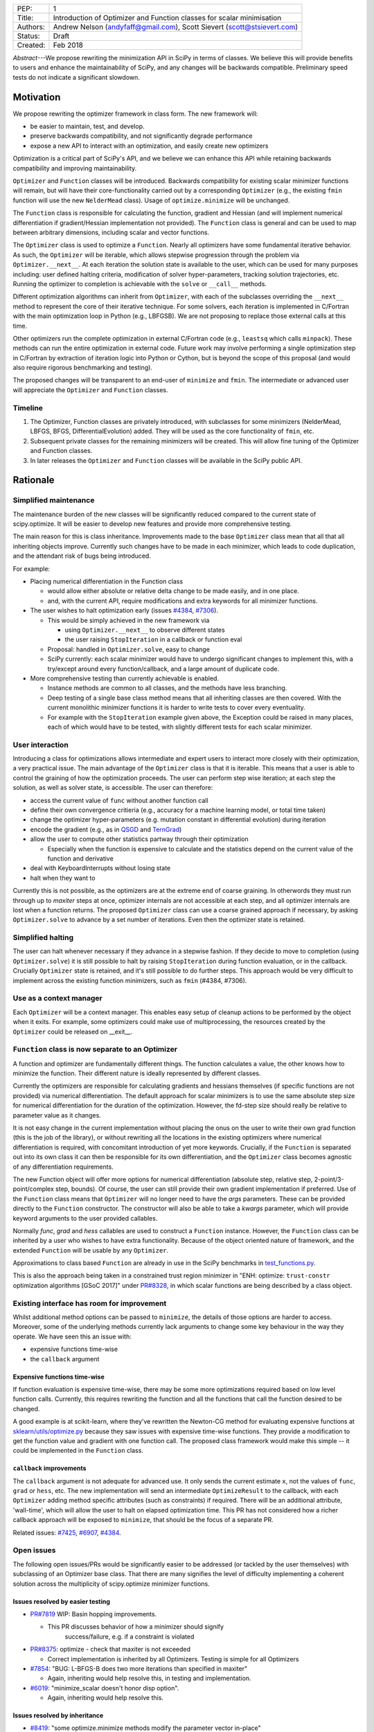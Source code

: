 
+----------+------------------------------------------------------------------------+
| PEP:     |  1                                                                     |
+----------+------------------------------------------------------------------------+
| Title:   | Introduction of Optimizer and Function classes for scalar minimisation |
+----------+------------------------------------------------------------------------+
| Authors: | Andrew Nelson (andyfaff@gmail.com),                                    |
|          | Scott Sievert (scott@stsievert.com)                                    |
+----------+------------------------------------------------------------------------+
| Status:  | Draft                                                                  |
+----------+------------------------------------------------------------------------+
| Created: | Feb 2018                                                               |
+----------+------------------------------------------------------------------------+


*Abstract*---We propose rewriting the minimization API in SciPy in terms of
classes. We believe this will provide benefits to users and enhance the
maintainability of SciPy, and any changes will be backwards compatible.
Preliminary speed tests do not indicate a significant slowdown.

Motivation
==========

We propose rewriting the optimizer framework in class form. The new framework
will:

- be easier to maintain, test, and develop.
- preserve backwards compatibility, and not significantly degrade
  performance
- expose a new API to interact with an optimization, and easily create new
  optimizers

Optimization is a critical part of SciPy's API, and we believe we can enhance
this API while retaining backwards compatibility and improving maintainability.

``Optimizer`` and ``Function`` classes will be introduced. Backwards
compatibility for existing scalar minimizer functions will remain, but will
have their core-functionality carried out by a corresponding ``Optimizer``
(e.g., the existing ``fmin`` function will use the new ``NelderMead`` class).
Usage of ``optimize.minimize`` will be unchanged.

The ``Function`` class is responsible for calculating the function, gradient
and Hessian (and will implement numerical differentiation if gradient/Hessian
implementation not provided). The ``Function`` class is general and can be used
to map between arbitrary dimensions, including scalar and vector functions.

The ``Optimizer`` class is used to optimize a ``Function``. Nearly all
optimizers have some fundamental iterative behavior. As such, the ``Optimizer``
will be iterable, which allows stepwise progression through the problem via
``Optimizer.__next__``. At each iteration the solution state is available to
the user, which can be used for many purposes including: user defined halting
criteria, modification of solver hyper-parameters, tracking solution
trajectories, etc. Running the optimizer to completion is achievable with the
``solve`` or ``__call__`` methods.

Different optimization algorithms can inherit from ``Optimizer``, with each of
the subclasses overriding the ``__next__`` method to represent the core of their
iterative technique. For some solvers, each iteration is implemented in
C/Fortran with the main optimization loop in Python (e.g., LBFGSB). We are not
proposing to replace those external calls at this time.

Other optimizers run the complete optimization in external C/Fortran code
(e.g., ``leastsq`` which calls ``minpack``). These methods can run the entire
optimization in external code. Future work may involve performing a single
optimization step in C/Fortran by extraction of iteration logic into Python or
Cython, but is beyond the scope of this proposal (and would also require
rigorous benchmarking and testing).

The proposed changes will be transparent to an end-user of ``minimize`` and
``fmin``. The intermediate or advanced user will appreciate the ``Optimizer``
and ``Function`` classes.

Timeline
--------

1. The Optimizer, Function classes are privately introduced, with subclasses
   for some minimizers (NelderMead, LBFGS, BFGS, DifferentialEvolution) added.
   They will be used as the core functionality of ``fmin``, etc.
2. Subsequent private classes for the remaining minimizers will be created.
   This will allow fine tuning of the Optimizer and Function classes.
3. In later releases the ``Optimizer`` and ``Function`` classes will be
   available in the SciPy public API.

Rationale
=========

Simplified maintenance
----------------------

The maintenance burden of the new classes will be significantly reduced compared
to the current state of scipy.optimize. It will be easier to develop new
features and provide more comprehensive testing.

The main reason for this is class inheritance. Improvements made to the base
``Optimizer`` class mean that all that all inheriting objects improve. Currently
such changes have to be made in each minimizer, which leads to code duplication,
and the attendant risk of bugs being introduced.

For example:

* Placing numerical differentiation in the Function class

  * would allow either absolute or relative delta change to be made easily,
    and in one place.

  * and, with the current API, require modifications and extra keywords for
    all minimizer functions.

* The user wishes to halt optimization early (issues `#4384
  <https://github.com/scipy/scipy/issues/4384>`_, `#7306
  <https://github.com/scipy/scipy/issues/7306>`_).

  * This would be simply achieved in the new framework via

    * using ``Optimizer.__next__`` to observe different states

    * the user raising ``StopIteration`` in a callback or function eval

  * Proposal: handled in ``Optimizer.solve``, easy to change

  * SciPy currently: each scalar minimizer would have to undergo significant
    changes to implement this, with a try/except around every
    function/callback, and a large amount of duplicate code.

* More comprehensive testing than currently achievable is enabled.

  * Instance methods are common to all classes, and the methods have less
    branching.

  * Deep testing of a single base class method means that all inheriting
    classes are then covered. With the current monolithic minimizer functions
    it is harder to write tests to cover every eventuality.

  * For example with the ``StopIteration`` example given above, the Exception
    could be raised in many places, each of which would have to be tested,
    with slightly different tests for each scalar minimizer.

User interaction
----------------

Introducing a class for optimizations allows intermediate and expert users
to interact more closely with their optimization, a very practical issue.
The main advantage of the ``Optimizer`` class is that it is iterable. This
means that a user is able to control the graining of how the optimization
proceeds. The user can perform step wise iteration; at each step the solution,
as well as solver state, is accessible. The user can therefore:

* access the current value of ``func`` without another function call

* define their own convergence critieria (e.g., accuracy for a
  machine learning model, or total time taken)

* change the optimizer hyper-parameters (e.g. mutation constant
  in differential evolution) during iteration

* encode the gradient (e.g., as in `QSGD`_ and `TernGrad`_)

* allow the user to compute other statistics partway through their
  optimization

  * Especially when the function is expensive to calculate and the
    statistics depend on the current value of the function and derivative

* deal with KeyboardInterrupts without losing state

* halt when they want to

Currently this is not possible, as the optimizers are at the extreme end of
coarse graining. In otherwords they must run through up to `maxiter` steps at
once, optimizer internals are not accessible at each step, and all optimizer
internals are lost when a function returns. The proposed ``Optimizer`` class
can use a coarse grained approach if necessary, by asking ``Optimizer.solve``
to advance by a set number of iterations. Even then the optimizer state is
retained.

.. _QSGD: https://arxiv.org/abs/1610.02132
.. _TernGrad: https://arxiv.org/pdf/1705.07878.pdf

Simplified halting
------------------
The user can halt whenever necessary if they advance in a stepwise fashion.
If they decide to move to completion (using ``Optimizer.solve``) it is still
possible to halt by raising ``StopIteration`` during function evaluation, or in
the callback. Crucially ``Optimizer`` state is retained, and it's still possible
to do further steps. This approach would be very difficult to implement across
the existing function minimizers, such as ``fmin`` (#4384, #7306).

Use as a context manager
------------------------

Each ``Optimizer`` will be a context manager. This enables easy setup of
cleanup actions to be performed by the object when it exits. For example,
some optimizers could make use of multiprocessing, the resources created by
the ``Optimizer`` could be released on __exit__.

``Function`` class is now separate to an Optimizer
--------------------------------------------------

A function and optimizer are fundamentally different things. The function
calculates a value, the other knows how to minimize the function. Their different
nature is ideally represented by different classes.

Currently the optimizers are responsible for calculating gradients and hessians
themselves (if specific functions are not provided) via numerical differentiation.
The default approach for scalar minimizers is to use the same absolute step size
for numerical differentiation for the duration of the optimization. However,
the fd-step size should really be relative to parameter value as it changes.

It is not easy change in the current implementation without placing the onus
on the user to write their own grad function (this is the job of the library),
or without rewriting all the locations in the existing optimizers where numerical
differentiation is required, with concomitant introduction of yet more keywords.
Crucially, if the ``Function`` is separated out into its own class it can then
be responsible for its own differentiation, and the ``Optimizer`` class becomes
agnostic of any differentiation requirements.

The new Function object will offer more options for numerical differentiation
(absolute step, relative step, 2-point/3-point/complex step, bounds). Of course,
the user can still provide their own gradient implementation if preferred.
Use of the ``Function`` class means that ``Optimizer`` will no longer need to have
the `args` parameters. These can be provided directly to the ``Function``
constructor. The constructor will also be able to take a `kwargs` parameter,
which will provide keyword arguments to the user provided callables.

Normally `func`, `grad` and `hess` callables are used to construct a ``Function``
instance. However, the ``Function`` class can be inherited by a user who wishes
to have extra functionality. Because of the object oriented nature of framework,
and the extended ``Function`` will be usable by any ``Optimizer``.

Approximations to class based ``Function`` are already in use in the SciPy
benchmarks in `test_functions.py`_.

.. _test_functions.py: https://github.com/scipy/scipy/blob/895a7741b12c2c3f816bfd27e5249468bea64a26/benchmarks/benchmarks/test_functions.py

This is also the approach being taken in a constrained trust region minimizer in
"ENH: optimize: ``trust-constr`` optimization algorithms [GSoC 2017]" under
`PR#8328`_, in which scalar functions are being described by a class object.

.. _PR#8328: https://github.com/scipy/scipy/pull/8328

Existing interface has room for improvement
-------------------------------------------

Whilst additional method options can be passed to ``minimize``, the details of
those options are harder to access. Moreover, some of the underlying methods
currently lack arguments to change some key behaviour in the way they operate.
We have seen this an issue with:

* expensive functions time-wise
* the ``callback`` argument

Expensive functions time-wise
"""""""""""""""""""""""""""""

If function evaluation is expensive time-wise, there may be some more
optimizations required based on low level function calls. Currently, this
requires rewriting the function and all the functions that call the function
desired to be changed.

A good example is at scikit-learn, where they've rewritten the Newton-CG method
for evaluating expensive functions at `sklearn/utils/optimize.py`_ because they
saw issues with expensive time-wise functions. They provide a modification to
get the function value and gradient with one function call. The proposed class
framework would make this simple -- it could be implemented in the ``Function``
class.

.. _sklearn/utils/optimize.py: https://github.com/scikit-learn/scikit-learn/blob/931fae8753ad0d9cef1c923ba38932074a8d8027/sklearn/utils/optimize.py

``callback`` improvements
"""""""""""""""""""""""""

The ``callback`` argument is not adequate for advanced use. It only sends the
current estimate ``x``, not the values of ``func``, ``grad`` or ``hess``, etc.
The new implementation will send an intermediate ``OptimizeResult`` to the
callback, with each ``Optimizer`` adding method specific attributes (such as
constraints) if required. There will be an additional attribute, 'wall-time',
which will allow the user to halt on elapsed optimization time.
This PR has not considered how a richer callback approach will be exposed to
``minimize``, that should be the focus of a separate PR.

Related issues: `#7425 <https://github.com/scipy/scipy/pull/7425>`_, `#6907
<https://github.com/scipy/scipy/pull/6907>`_, `#4384
<https://github.com/scipy/scipy/pull/4384>`_.



Open issues
-----------

The following open issues/PRs would be significantly easier to be addressed (or
tackled by the user themselves) with subclassing of an Optimizer base class.
That there are many signifies the level of difficulty implementing a coherent
solution across the multiplicity of scipy.optimize minimizer functions.

Issues resolved by easier testing
"""""""""""""""""""""""""""""""""

* `PR#7819 <https://github.com/scipy/scipy/pull/7819>`_ WIP: Basin hopping
  improvements.

  * This PR discusses behavior of how a minimizer should signify
      success/failure, e.g. if a constraint is violated

* `PR#8375 <https://github.com/scipy/scipy/pull/8375>`_: optimize - check that maxiter is not exceeded

  * Correct implementation is inherited by all Optimizers. Testing is simple for all Optimizers

* `#7854 <https://github.com/scipy/scipy/issues/7854>`_: "BUG: L-BFGS-B does two more iterations than specified in maxiter"

  * Again, inheriting would help resolve this, in testing and implementation.

* `#6019 <https://github.com/scipy/scipy/issues/6019>`_: "minimize_scalar doesn't honor disp option".

  * Again, inheriting would help resolve this.

Issues resolved by inheritance
""""""""""""""""""""""""""""""

* `#8419 <https://github.com/scipy/scipy/issues/8419>`_: "some optimize.minimize methods modify the parameter vector
  in-place"

  * This could be inherited by every instance of ``Optimizer``

* `#6673 <https://github.com/scipy/scipy/issues/6673>`_, "return value of scipy.optimize.minimize not consistent for 1D"

  * Again, inheriting would help resolve this, in testing and implementation.

* `6019 <https://github.com/scipy/scipy/issues/6019>`_ minimize_scalar doesn't seem to honor "disp" option

* `5161 <https://github.com/scipy/scipy/issues/5161>`_ "Optimizers reporting success when the minimum is NaN."

  * This would be standardized to make success False

* `4921 <https://github.com/scipy/scipy/issues/4921>`_ "scipy.optimize maxiter option not working as expected"

  * Optimizer.solve standardises for all subclasses

* `3816 <https://github.com/scipy/scipy/issues/3816>`_ wrap_function seems not to be working when wrapper_args is a one element list

  * fix in Optimizer, fix in all subclasses

* `PR#7425 <https://github.com/scipy/scipy/pull/7425>`_ ENH: optimize: more complete callback signature.

  * ``Optimizer.solve`` calls the callback with an intermediate Optimizer result, all Optimizer subclasses inherit.

* `PR#6907 <https://github.com/scipy/scipy/pull/6907>`_ differential_evolution: improve callback

  * ``Optimizer`` base or sub class calls the callback with an intermediate
    Optimizer result

* `PR#4384 <https://github.com/scipy/scipy/pull/4384>`_: ENH: optimize, returning True from callback function halts minimization

  * User code (either in callback, or in objective function) can raise StopIteration as a way of halting minimization.

Issues related to class interaction
"""""""""""""""""""""""""""""""""""

* `#7306 <https://github.com/scipy/scipy/issues/7306>`_ "any way of stopping
  optimization?".

  * Quote: "Beyond a pre-specified iteration limit, I always wanted some way of
    gracefully terminating an optimization routine during execution. I was
    working on problems that took a very long time to solve and sometimes I
    wanted to see what was going on when the algorithm seemed close to a
    solution but never seemed to achieve the termination conditions."

  * User code (either in callback, or in objective function) can raise
    StopIteration as a way of halting minimization.  Alternatively the user can
    move through the optimization stepwise, and make their own decision on when
    to stop.

* `6878 <https://github.com/scipy/scipy/issues/6878>`_ differential_evolution:
  make callback receive fun(xk)

  * Straightforward with stepwise interaction

* `6026 <https://github.com/scipy/scipy/issues/6026>`_ "Replace approx_grad
  with _numdiff.approx_derivative in scipy.optimize"

  * All numerical diff done in ``Function``, fix needed in one place.
    ``Optimizer`` don't need to know.

Documentation issues
""""""""""""""""""""

* `#5832 <https://github.com/scipy/scipy/issues/5832>`_ grad.T should be
  returned but not documented

* `#8031 <https://github.com/scipy/scipy/issues/8031>`_: "Scipy
  optimize.minimize maxfun has confusing behavior".

  * Documentation in one place will make things clear

* `#8373 <https://github.com/scipy/scipy/issues/8373>`_ "scipy.optimize has
  broken my trust."

  * A quote: "This has cost me dozens of hours of debugging time, only to learn
    that something is wrong with L-BFGS-B that causes the output of
    options={'disp': True} to not be the the cost function at a given parameter
    vector."

  * Again, inheriting would help resolve this.

* `5481 <https://github.com/scipy/scipy/issues/5481>`_ "1D root-finding
  interface and documentation could be improved" (asking for a standardised
  approach to root finding).

  * Inheriting Optimizer class for root finding can standardise behaviour?

Existing work
=============

Minimization has been adopted by libraries including SciPy and many related
libraries (e.g., scikit-learn). Optimization has received significant attention
from industry as well -- Google, Facebook, Amazon, Microsoft and Preferred
Networks have developed Keras/Tensorflow, PyTorch, MXNet, CNTK and Chainer
respectively, all of which are for deep learning and heavily involve
optimization. These libraries have Python bindings and are open source. Of
these, PyTorch and Chainer are the most Pythonic libraries.

Chainer and PyTorch both define classes for their optimizers and a similar
interface to the one above. They also provide a function to provide one
optimization step (``step`` in PyTorch, ``update`` in Chainer). Both libraries
have subclassed their base optimizer to provide different optimization
algorithms suited for deep learning (SGD, Adam, RMSprop, etc).

Keras provides a separation of optimizers and functions: any loss function can
be optimized by any of their optimizers. By contrast, scikit-learn takes a
different approach. They hide all optimization from the user, and instead
provide a wealth of different models (which has been a personal frustration),
though they do support the ``fit`` and ``predict``. There's no requirement that
particular algorithms optimize certain functions, though they have an
``SGDRegressor``. Also of note, scikit-learn has rewritten SciPy's optimize.py
at `utils/optimize.py <https://github.com/scikit-learn/scikit-learn/blob/6b5440a9964480ccb0fe1b59ab516d9228186571/sklearn/utils/optimize.py>`_
to specialize it for expensive functions.

scikit-optimize provides an Optimizer class (and is designed for Bayesian
optimization). They provide functions to perform one optimization step (``ask``
and ``tell``, ``run(..., niter=1)``) to perform a single optimization step.

.. note

    Projects related to sklearn: https://github.com/scikit-learn/scikit-learn/blob/4f710cdd088aa8851e8b049e4faafa03767fda10/doc/related_projects.rst

Issues with current codebase
============================
Maintainability/develop/test
----------------------------
- it is very difficult to introduce new features in a uniform manner
  across all scalar minimizers. New functionality has to be
  replicated in lots of places.
- the maintenance of the scipy.optimize codebase is complicated
  by the number of scalar minimizers, changes have to be made in
  lots of places to implement fixes.
- uniform testing of all the scalar minimizers is complicated by their
  number.

.. todo

    FIX ME - add your views on ``minimize`` issues>

Concerns
========

There are already two interfaces - minimize(method='nelder-mead') and fmin, why a third?
----------------------------------------------------------------------------------------
The function based optimizers (fmin, etc) were the original API for scalar
minimizers in scipy. They had slightly different meanings for a lot of their
options (e.g. tol vs ftol/xtol). A more unified way of using those optimizers
were introduced at a later stage with the ``minimize`` function, where the
meanings of each of the keywords was made more uniform, and the selection of
the optimization method was done with a string option. At this stage both
``fmin`` and ``minimize`` call a base ``_minimize_neldermead`` function
to execute the core optimization functionality.

As such ``minimize`` and ``fmin`` do a fair bit of pre-processing to massage
arguments into the form that should be expected by ``_minimize_neldermead``.
There is also checking of arguments, for example ``_minimize_neldermead``
cannot use bounds, so should reject a `bounds` argument.

The ``Optimizer`` objects will provide the core functionality of the
optimization, extracted from ``_minimize_neldermead``. Because backwards
compatibility is required both ``minimize`` and ``fmin`` need to be retained.
Initially the ``Optimizer`` objects will be private, so only the current API's
will be visible. However, full functionality (viz. iteration, etc) of the
framework is only realised when the ``Optimizer`` become public. At this
point there will be three API's. However, we believe the added features of
the classes are compelling. One way of simplification could be to deprecate
``fmin``-like functions for subsequent removal - a decision to be made at a
future point. The constructor for each of the ``Optimizers`` will be consistent
with parameter naming from ``minimize``.

Why not just enhance the callback with the existing minimizers?
---------------------------------------------------------------
Ironically the easiest way to enhance the callback for all optimizers is to
have a class based system where each Optimizer inherits a standardised way of
providing a user callback with more detailed information (write once, all
benefit). To  implement this for existing optimizers without a class based
framework will involve changes to many locations in the codebase, and is harder
to uniformly implement and test. In the new framework the callback will receive
an intermediate ``OptimizeResult`` with extra attributes (such as solver state)
being added if needed.

Will allowing the user to access Optimizer attributes lead to problems?
-----------------------------------------------------------------------
Currently there is no way of accessing and changing optimization hyper-parameters
as optimization is proceeding. As outlined above, the ability to change those
attributes are of interest to the advanced user. However, the ability to inspect
instance attributes may tempt the user to change attributes that would break
the optimizers operation. Class attributes that shouldn't be modified will be
given names conforming to usual Python practice (i.e. prefixed by _ or __).
Solver hyperparameters will be made available in the dict returned by the
hyper_parameter attribute.

Won't the code be more complex to maintain, because it inverts structure of control flow?
-----------------------------------------------------------------------------------------

The class based nature means that if the base class is improved, then
all inheriting classes are improved without extra work, and the tests
automatically cover all the inheriting classes. Consider, for example,
the ability for a solver to halt on demand (#4384, #7306). This was
implemented by four lines of code in the ``Optimizer.solve`` method. The
user simply raises a StopIteration in their objective function, or in
their callback. Moreover the solver state is not lost, it's still
possible to obtain the current solution, and optimization can continue
if required.

To implement the same in each scalar minimizer would be very difficult.
Each function and callback location would have to be wrapped with a
try/except clause (multiple locations in each optimizer), it gets harder
to return the current solution, and all optimization state is lost.
Implementing the class based structure is relatively fast, and there
is pre-existing testing from the current test suite to check correctness.
The main task is to override the __next__ method with the core iteration
process.

It's worth noting that the ``DifferentialEvolutionSolver`` and
``BasinHoppingRunner`` are already written in class form. Indeed,
``DifferentialEvolutionSolver`` has naturally moved (evolved) towards
this proposed implementation since it was first implemented (so we
have experience that the gross design works).

Will existing foreign functionality in C/Fortran be moved into Python?
-----------------------------------------------------------------------
Calculation by foreign functions can be split into two:

 - Iteration occurs in Python, but the foreign function suggests a new
   step (LBFGSB)
 - All looping takes place in C/Fortran, with that code calling back into
   Python for objective evaluation (e.g. ``leastsq``)

The former can simply be translated to the class based framework, with
the external calls still taking place (already completed for LBFGSB).
The second cannot (without significant rewrite). It's not intended at the
moment to rewrite the latter. It's not mandatory that all optimizers are
converted to use the class based code, just those that are possible.

Do people actually care about class based Optimizers?
-----------------------------------------------------

Depends on the user. For basic use, the user won't care: they only want a
functional interface. However, for anything more advanced it's sorely lacking.
A class based API can provide enhanced interaction, which will be useful to the
intermediate and advanced user.  We still believe the class based approach is
easier to maintain, even if it's advanced features aren't used.

Will API changes be made?
-------------------------
The ``minimizer`` and individual scalar minimizer functions (such as
``fmin``) can continue to be used as before, see back-compatibility section
below. Once made public the  new Optimizer objects can be used by themselves
to access richer functionality.

Won't performance suffer?
-------------------------
The benchmarking of the new approach is outlined in the Implementation
section below.

Why not just implement a scikit?
--------------------------------
The major reason why many people/projects use scipy is the optimize
module, it's a cornerstone of the project. It's worth implementing
``Optimizer`` on the maintainability argument alone, in which case
this question does not apply. If one is asking that question with
specific regard to the introduction of more advanced features, then
the question that would need asking in that case is:
"why have scipy at all, why not just have multiple scikits?"

Why not have a similar interface for root finding and linear programs?
----------------------------------------------------------------------

We have personally experienced issues with the ``minimize`` interface and API.
We suggest changing it because of this. We have not experienced similar issues
with root finding and linear programs. If other have, please come forward.

.. note

    * We have personal experience that makes minimize a problem. We are open to
      expanding this class interface but currently see no need to expand
      root/minimize_scalar/linprog.
    * `minimize` is similar to `solve_ivp` (see
      https://github.com/scipy/scipy/pull/8414#issuecomment-366372052) I said
      "minimize has been an issue to me". Can point to other examples.  and
      implementing classes could lower barrier to implementing new minimizers

Implementation
==============
An Optimizer and Function class will be created. Using two classes clearly
separates their functionality, for example, it shouldn't be necessary for a
minimizer to worry about how gradients are calculated.

Scope
-----
The scalar minimizers will be tackled first, with NelderMead, LBFGB, BFGS,
DifferentialEvolutionSolver in the initial PR.  Subsequent PR's will modify
BasinHopping, with the rest following. It should be noted here that
the modifications to BasinHopping and DifferentialEvolution are relatively
minor, given that they substantially already conform to the new class based
form.

Staggered modifications permit simpler code review, and allow fine tuning of
the Optimizer and Function classes as work continues.

Extension to root finding, least-squares, and minimize scalar, can be
performed at a later date. The ``Optimizer`` class will be written in
such a way that those optimizers are tacklable with this class based
framework.

Backwards compatibility
-----------------------
Both the ``minimize``, and ``fmin``, etc, functions will continue to work
with the current form. However, at their core calculation will be carried
out by the various ``Optimizer`` objects. Once the Optimizer classes are
exposed to the scipy public API the new objects can be used by themselves.
Perfect back compatibility will not be kept if the class implementation
discovers bugs/flaws in existing code. One example of this are the current
minimizers that perform more than `maxiter` iterations.

Testing
-------
The Optimizers will be exposed to the the existing test suite for the scalar
minimizers as they will constitute the core functionality for the existing
functions.

New tests will be written for each Optimizer and Function class. The tests
are parameterised across the Optimizer classes meaning that consistent
behaviour is achieved.

Performance
-----------
Initial benchmarking of ``Optimizer`` for the ``optimize`` asv benchmark suite
are listed below (Python 3.6, current numpy). 3cb29828 is current master, and
1bbf5b1a is from the proposed PR. Only the 'scalar minimizer + problem'
combinations that showed significant speedup/slowdown are tabulated. There is
a general slowdown for those methods (``nelder-mead``, ``bfgs``, ``l-bfgs-b``)
using an ``Optimizer`` in 1bbf5b1a. However, this slowdown must be considered
against a wider context:

- maintenance/develop/test for the class based optimizers is much simpler (c.f.
  Knuth's "Premature Optimization" quote)
- the evaluation time for objective functions posed by users are going to range
  over several orders of magnitude. Some will be sub microsecond, others will be
  multi-minute. Only those at the fastest end are affected by optimizer overhead.
- if a slowdown on the order of 2 ms to 3 ms is significant, then one may argue
  that other approaches are needed (such as compiled extensions).

There is some degree of uncertainty in the actual timings. For example,
'rosenbrock_tight + CG', or 'LJ + COBYLA' have a slowdown factor of ~1.23, yet
neither of those solvers use an ``Optimizer``. This may indicate that more
repeats are necessary to obtain more accurate timings.

+---+------------+------------+-------+------------------------+----------------+-----------+
|   | before     | after      | ratio |  problem               | method         | resource  |
|   | [3cb29828] | [1bbf5b1a] |       |                        |                |           |
+===+============+============+=======+========================+================+===========+
| + | 544.76μs   | 1.02ms     | 1.87  | sin1d                  | nelder-mead    | mean_time |
+---+------------+------------+-------+------------------------+----------------+-----------+
| + | 178.85μs   | 283.61μs   | 1.59  | booth                  | L-BFGS-B       | mean_time |
+---+------------+------------+-------+------------------------+----------------+-----------+
| + | 163.45μs   | 256.32μs   | 1.57  | sin1d                  | L-BFGS-B       | mean_time |
+---+------------+------------+-------+------------------------+----------------+-----------+
| + | 132.17μs   | 201.15μs   | 1.52  | asymmetric_quadratic   | L-BFGS-B       | mean_time |
+---+------------+------------+-------+------------------------+----------------+-----------+
| + | 12.88ms    | 19.27ms    | 1.50  | rosenbrock_slow        | L-BFGS-B       | mean_time |
+---+------------+------------+-------+------------------------+----------------+-----------+
| + | 133.09μs   | 197.68μs   | 1.49  | simple_quadratic       | L-BFGS-B       | mean_time |
+---+------------+------------+-------+------------------------+----------------+-----------+
| + | 158.79μs   | 234.93μs   | 1.48  | simple_quadratic       | BFGS           | mean_time |
+---+------------+------------+-------+------------------------+----------------+-----------+
| + | 1.75ms     | 2.57ms     | 1.46  | rosenbrock             | L-BFGS-B       | mean_time |
+---+------------+------------+-------+------------------------+----------------+-----------+
| + | 224.64μs   | 325.62μs   | 1.45  | sin1d                  | BFGS           | mean_time |
+---+------------+------------+-------+------------------------+----------------+-----------+
| + | 2.12ms     | 3.03ms     | 1.43  | simple_quadratic       | nelder-mead    | mean_time |
+---+------------+------------+-------+------------------------+----------------+-----------+
| + | 6.71ms     | 9.41ms     | 1.40  | rosenbrock_nograd      | nelder-mead    | mean_time |
+---+------------+------------+-------+------------------------+----------------+-----------+
| + | 2.06ms     | 2.85ms     | 1.39  | rosenbrock_nograd      | L-BFGS-B       | mean_time |
+---+------------+------------+-------+------------------------+----------------+-----------+
| + | 2.30ms     | 3.18ms     | 1.38  | beale                  | nelder-mead    | mean_time |
+---+------------+------------+-------+------------------------+----------------+-----------+
| + | 3.70ms     | 5.08ms     | 1.37  | rosenbrock             | BFGS           | mean_time |
+---+------------+------------+-------+------------------------+----------------+-----------+
| + | 36.47ms    | 49.28ms    | 1.35  | rosenbrock_slow        | nelder-mead    | mean_time |
+---+------------+------------+-------+------------------------+----------------+-----------+
| + | 2.32ms     | 3.09ms     | 1.33  | asymmetric_quadratic   | nelder-mead    | mean_time |
+---+------------+------------+-------+------------------------+----------------+-----------+
| + | 1.82ms     | 2.37ms     | 1.30  | booth                  | nelder-mead    | mean_time |
+---+------------+------------+-------+------------------------+----------------+-----------+
| + | 1.82ms     | 2.30ms     | 1.27  | rosenbrock_tight       | L-BFGS-B       | mean_time |
+---+------------+------------+-------+------------------------+----------------+-----------+
| + | 8.94ms     | 11.18ms    | 1.25  | rosenbrock_tight       | nelder-mead    | mean_time |
+---+------------+------------+-------+------------------------+----------------+-----------+
| + | 5.59ms     | 6.86ms     | 1.23  | rosenbrock_tight       | CG             | mean_time |
+---+------------+------------+-------+------------------------+----------------+-----------+
| + | 800.57μs   | 979.82μs   | 1.22  | beale                  | L-BFGS-B       | mean_time |
+---+------------+------------+-------+------------------------+----------------+-----------+
| + | 28.85ms    | 35.24ms    | 1.22  | rosenbrock_slow        | BFGS           | mean_time |
+---+------------+------------+-------+------------------------+----------------+-----------+
| + | 32.87ms    | 40.01ms    | 1.22  | LJ                     | COBYLA         | mean_time |
+---+------------+------------+-------+------------------------+----------------+-----------+
| + | 4.55ms     | 5.52ms     | 1.21  | rosenbrock_nograd      | BFGS           | mean_time |
+---+------------+------------+-------+------------------------+----------------+-----------+
| + | 7.36ms     | 8.60ms     | 1.17  | rosenbrock             | nelder-mead    | mean_time |
+---+------------+------------+-------+------------------------+----------------+-----------+
| + | 209.12μs   | 240.41μs   | 1.15  | asymmetric_quadratic   | BFGS           | mean_time |
+---+------------+------------+-------+------------------------+----------------+-----------+
| + | 4.20ms     | 4.82ms     | 1.15  | rosenbrock             | trust-exact    | mean_time |
+---+------------+------------+-------+------------------------+----------------+-----------+
| + | 6.19ms     | 7.06ms     | 1.14  | rosenbrock_tight       | BFGS           | mean_time |
+---+------------+------------+-------+------------------------+----------------+-----------+
| + | 4.99ms     | 5.50ms     | 1.10  | rosenbrock             | CG             | mean_time |
+---+------------+------------+-------+------------------------+----------------+-----------+
| + | 124.39ms   | 134.51ms   | 1.08  | LJ                     | nelder-mead    | mean_time |
+---+------------+------------+-------+------------------------+----------------+-----------+
| + | 89.75ms    | 96.86ms    | 1.08  | LJ                     | Powell         | mean_time |
+---+------------+------------+-------+------------------------+----------------+-----------+
| + | 121.43μs   | 130.99μs   | 1.08  | simple_quadratic       | COBYLA         | mean_time |
+---+------------+------------+-------+------------------------+----------------+-----------+
| + | 185.56μs   | 200.15μs   | 1.08  | asymmetric_quadratic   | Newton-CG      | mean_time |
+---+------------+------------+-------+------------------------+----------------+-----------+
| + | 101.36ms   | 107.99ms   | 1.07  | rosenbrock_slow        | COBYLA         | mean_time |
+---+------------+------------+-------+------------------------+----------------+-----------+
| + | 13.63ms    | 14.52ms    | 1.06  | LJ                     | L-BFGS-B       | mean_time |
+---+------------+------------+-------+------------------------+----------------+-----------+
| + | 1.40ms     | 1.49ms     | 1.06  | asymmetric_quadratic   | Powell         | mean_time |
+---+------------+------------+-------+------------------------+----------------+-----------+
| + | 262.67μs   | 277.57μs   | 1.06  | simple_quadratic       | dogleg         | mean_time |
+---+------------+------------+-------+------------------------+----------------+-----------+
| + | 935.46μs   | 984.38μs   | 1.05  | beale                  | CG             | mean_time |
+---+------------+------------+-------+------------------------+----------------+-----------+
| - | 20.26ms    | 19.20ms    | 0.95  | beale                  | Powell         | mean_time |
+---+------------+------------+-------+------------------------+----------------+-----------+
| - | 9.00s      | 8.50s      | 0.94  | simple_quadratic       | BFGS           | mean_nfev |
+---+------------+------------+-------+------------------------+----------------+-----------+
| - | 223.78μs   | 209.74μs   | 0.94  | booth                  | CG             | mean_time |
+---+------------+------------+-------+------------------------+----------------+-----------+
| - | 120.76μs   | 113.15μs   | 0.94  | simple_quadratic       | CG             | mean_time |
+---+------------+------------+-------+------------------------+----------------+-----------+
| - | 11.10ms    | 10.36ms    | 0.93  | rosenbrock_tight       | COBYLA         | mean_time |
+---+------------+------------+-------+------------------------+----------------+-----------+
| - | 97.75μs    | 91.05μs    | 0.93  | booth                  | TNC            | mean_time |
+---+------------+------------+-------+------------------------+----------------+-----------+
| - | 8.15ms     | 7.59ms     | 0.93  | rosenbrock_tight       | Newton-CG      | mean_time |
+---+------------+------------+-------+------------------------+----------------+-----------+
| - | 1.60ms     | 1.47ms     | 0.92  | beale                  | COBYLA         | mean_time |
+---+------------+------------+-------+------------------------+----------------+-----------+
| - | 101.40μs   | 92.60μs    | 0.91  | asymmetric_quadratic   | TNC            | mean_time |
+---+------------+------------+-------+------------------------+----------------+-----------+
| - | 173.31μs   | 155.38μs   | 0.90  | sin1d                  | CG             | mean_time |
+---+------------+------------+-------+------------------------+----------------+-----------+
| - | 821.45μs   | 720.21μs   | 0.88  | booth                  | Powell         | mean_time |
+---+------------+------------+-------+------------------------+----------------+-----------+
| - | 25.50ms    | 21.98ms    | 0.86  | LJ                     | CG             | mean_time |
+---+------------+------------+-------+------------------------+----------------+-----------+
| - | 44.70ms    | 37.89ms    | 0.85  | LJ                     | BFGS           | mean_time |
+---+------------+------------+-------+------------------------+----------------+-----------+
| - | 7.67ms     | 6.49ms     | 0.85  | LJ                     | SLSQP          | mean_time |
+---+------------+------------+-------+------------------------+----------------+-----------+
| - | 17.89ms    | 14.72ms    | 0.82  | LJ                     | TNC            | mean_time |
+---+------------+------------+-------+------------------------+----------------+-----------+
| - | 299.45μs   | 246.45μs   | 0.82  | booth                  | SLSQP          | mean_time |
+---+------------+------------+-------+------------------------+----------------+-----------+
| - | 103.64μs   | 83.85μs    | 0.81  | sin1d                  | COBYLA         | mean_time |
+---+------------+------------+-------+------------------------+----------------+-----------+
| - | 434.90μs   | 340.53μs   | 0.78  | sin1d                  | Powell         | mean_time |
+---+------------+------------+-------+------------------------+----------------+-----------+
| - | 14.16ms    | 10.42ms    | 0.74  | beale                  | BFGS           | mean_time |
+---+------------+------------+-------+------------------------+----------------+-----------+
| - | 145.10μs   | 94.44μs    | 0.65  | sin1d                  | TNC            | mean_time |
+---+------------+------------+-------+------------------------+----------------+-----------+
| - | 183.18μs   | 113.39μs   | 0.62  | asymmetric_quadratic   | CG             | mean_time |
+---+------------+------------+-------+------------------------+----------------+-----------+
| - | 313.59μs   | 193.45μs   | 0.62  | sin1d                  | SLSQP          | mean_time |
+---+------------+------------+-------+------------------------+----------------+-----------+

``Optimizer``: common methods and attributes
--------------------------------------------

Methods
"""""""

* ``__init__(self, Function, <minimizer specific options>)``: initialization of
  an individual optimizer
* ``__next__(self)``:
			the core of the optimization functionality, performs a single
			optimization iteration.
			returns solution and function: x, f, at each iteration.
* ``__call__(self, iterations, callback=None, maxfun=np.inf, allvecs=False)``
			performs a set number of iterations, with a max number of function evaluations
			calls user callback at end of each iteration with intermediate OptimizeResult
* ``solve(self, maxiter=np.inf, callback=None, maxfun=np.inf, allvecs=False)``:
			performs a set number of iterations, with a max number of function evaluations
* ``_finish_up(self)``:  defines cleanup actions when solve finishes.
* ``__enter__(self)``:
			performs setup if Optimizer is used as context manager
* ``__exit__(self)``:
			performs cleanup if Optimizer is used as context manager
			e.g. closing multiprocessing pools.

Attributes
""""""""""

* ``converged``: truth as to whether Optimizer has converged
* ``N``: dimensionality of problem
* ``x0``: initial guess
* ``x``: current best solution
* ``fun``: current function evaluation at current solution
* ``hyper_parameters``: dict containing optimizer hyper parameters
* ``result``: current OptimizerResult (returned by solver)
* ``nit``: total number of iterations peformed by Optimizer
* ``nfev``: number of function evaluations used by Optimizer
* ``njev``: number of gradient evaluations used by Optimizer
* ``nhev``: number of Hessian evaluations used by Optimizer


``Function``: methods and attributes
-------------------------------------

The Function class is responsible for evaluating its function, its gradient, and
its Hessian. Minimization of scalar functions and vector functions will require
separate implementations, but will have the same methods.

* ``__init__(self, func=None, grad=None, hess=None, fd_method='3-point', step=None args=(), kwargs=None)``:
			args and kwargs are passed to func, grad, and hess.
* ``func(self)``: implementation of the function
* ``grad(self, f0=None)``: implementation of the gradient
* ``hess(self)``: implementation of the Hessian

There will be different ways of creating a function. Either the Function can be
initialised with `func`, `grad`, `hess` callables, or a Function may be
subclassed. If the Function is not subclassed then it must be initialised with
a `func` callable. If `grad` and `hess` are not provided, or not overridden,
then the gradient and hessian will be numerically estimated with finite
differences. The finite differences will either be absolute or relative step
(approx_fprime or approx_derivative), and controlled by the `fd_method` or
`step` keywords.


Example usage
-------------

.. code-block:: python

    import time
    from scipy.optimize import Function, BFGS, minimize

    def func(x, *args):
        return x**2 + args[0]
    def grad(x, *args):
        return 2 * x

    def callback(res): print(res)

    x0 = [2.0]

    # existing call has lots of parameters, mixing optimizer args with func args
    # it might be nice to have **kwds as well, but not possible with current approach
    result = minimize(func, x0, args=(2,), jac=grad, method='BFGS', maxiter=10, callback=callback)

    # proposed
    function = Function(func=func, args=(2,), grad=grad)
    opt = BFGS(function, x0)

    # do 10 iterations
    result = opt.solve(maxiter=10, callback=callback)

    # alternatively control how iteration occurs/halts
    d = opt.hyper_parameters
	start_time = time.time()
    for i, v in enumerate(opt):
        x, f = v
        print(i, f, x)
        d['my_hyper_parameter'] = np.inf
	    if time.time() - start_time > 100:
	  	    break

    # use of Function Class offers the potential for more sophisticated calculation.

    class Quad(Function):
        def __init__(self, bkg):
            super(Quad, self).__init__(self)
            self.bkg = bkg

        def func(self, x):
            return (x**2 + args[0])

        def grad(self, x):
            return 2*x

        def hess(self, x):
            return 2

    opt = BFGS(Quad, x0).solve(maxiter=10)

This is an example of machine learning. A function (``L2Loss``) is defined and
needs to be minimized over different training examples.

.. code-block:: python

    from scipy.optimize import Function, Optimizer

	# create your own GradientDescent optimizer, minimizing L2norm
    class L2Loss(Function):
        def __init__(self, A, y, *args, **kwargs):
            self.A = A
            self.y = y
            super().__init__(self, *args, **kwargs)

        def func(x):
            return LA.norm(self.A@x - self.y)**2

        def grad(x):
            return 2 * self.A.T @ (self.A@x - self.y)

    class GradientDescent(Optimizer):
        def __init__(self, *args, step_size=1e-3, **kwargs):
            self.step_size = step_size
            super().__init__(*arg, **kwargs)

        def __next__(self):
            self.x -= self.step_size*self.grad(x)

	n, d = 100, 10
	A = np.random.randn(n, d)
	x_star = np.random.randn(d)
	y = np.sign(A @ x_star)

	loss = L2Loss(A, y)
	opt = GradientDescent(loss)

	for k, _ in enumerate(opt):  # Optimizer.__next__ implement minimization
		if k % 100 == 0:
			compute_stats(opt, loss)


Context managers offer the chance for cleanup actions, for example multiprocessing:

.. code-block:: python
   
   with DifferentialEvolutionSolver(function, bounds, workers=2) as opt:
        # the __entry__ and __exit__ in the solver could create and close
        # multiprocessing pools.
        res = opt.solve()

Other possible scipy.optimize improvements
------------------------------------------

These suggestions aren't directly related to the PEP, but are worth
mentioning to provide a picture of other possible ``optimize``
improvements.

1. Cythonise scalar minimizers, and allow ``LowLevelCallable`` as the
   objective function. ``approx_derivative`` and ``approx_fprime`` (and
   other support functions) would have to be ported. The real speedup
   would not be Cythonisation per-se, but the use of `LowLevelCallable`
   from Cython, avoiding Python call overhead. Experience gained during
   this project might aid application in ``leastsq``, if
   ``LowLevelCallables`` could be integrated with its Fortran nature.
2. Implement (optional) parallelisation in calculation of finite
   difference gradients/Hessians (e.g. ``approx_derivative``).
3. Use parallelisation in `optimize.brute`
4. Use parallelisation in NelderMead (10.1007/s10614-007-9094-2, http://www.econ.nyu.edu/user/wiswall/research/lee_wiswall_parallel_simplex_edit_2_8_2007.pdf).

Copyright
=========
This document has been placed in the public domain, Feb 2018.
